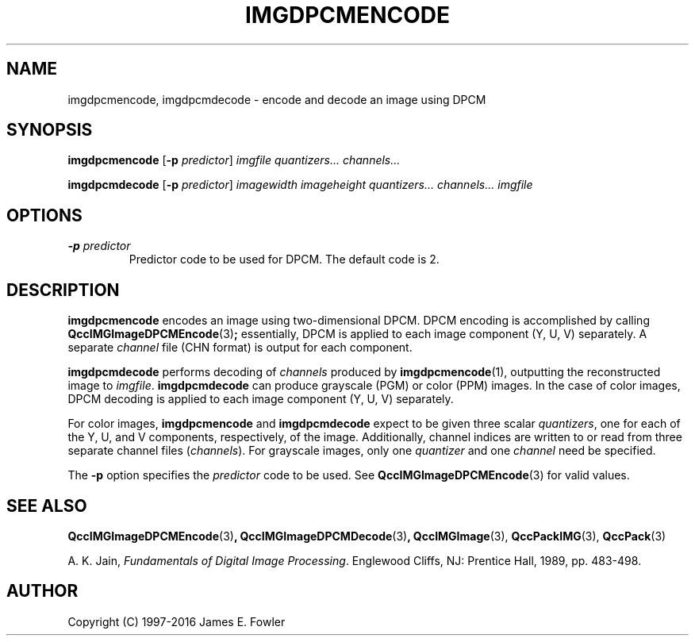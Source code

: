 .TH IMGDPCMENCODE 1 "QCCPACK" ""
.SH NAME
imgdpcmencode,
imgdpcmdecode
\- encode and decode an image using DPCM
.SH SYNOPSIS
.B imgdpcmencode
.RB "[\|" \-p
.IR predictor "\|]"
.I imgfile
.I quantizers...
.I channels...
.br
.sp
.B imgdpcmdecode
.RB "[\|" \-p
.IR predictor "\|]"
.I imagewidth
.I imageheight
.I quantizers...
.I channels...
.I imgfile
.SH OPTIONS
.TP
.BI \-p " predictor"
Predictor code to be used for DPCM. The default code is 2.
.SH DESCRIPTION
.LP
.B imgdpcmencode
encodes an image using two-dimensional DPCM.
DPCM encoding is accomplished by calling
.BR QccIMGImageDPCMEncode (3) ;
essentially, DPCM is
applied to each image component (Y, U, V) separately.
A separate
.IR channel
file (CHN format) is output for each component.
.LP
.B imgdpcmdecode
performs decoding of 
.I channels
produced by
.BR imgdpcmencode (1),
outputting the reconstructed image to
.IR imgfile .
.B imgdpcmdecode
can produce grayscale (PGM) or color (PPM) images.
In the case of color images,
DPCM decoding is applied to each image component (Y, U, V) separately.
.LP
For color images,
.B imgdpcmencode
and
.B imgdpcmdecode
expect to be given three scalar
.IR  quantizers ,
one for each of the Y, U, and V components, respectively,
of the image.
Additionally, channel indices are written to or
read from three separate channel files
.RI ( channels ).
For grayscale images, only one
.I quantizer
and one
.I channel
need be specified.
.LP
The 
.B \-p 
option specifies the 
.I predictor
code to be used.
See
.BR QccIMGImageDPCMEncode (3)
for valid values.
.SH "SEE ALSO"
.BR QccIMGImageDPCMEncode (3) ,
.BR QccIMGImageDPCMDecode (3) ,
.BR QccIMGImage (3),
.BR QccPackIMG (3),
.BR QccPack (3)

A. K. Jain,
.IR "Fundamentals of Digital Image Processing" .
Englewood Cliffs, NJ: Prentice Hall, 1989, pp. 483-498.

.SH AUTHOR
Copyright (C) 1997-2016  James E. Fowler
.\"  The programs herein are free software; you can redistribute them and/or
.\"  modify them under the terms of the GNU General Public License
.\"  as published by the Free Software Foundation; either version 2
.\"  of the License, or (at your option) any later version.
.\"  
.\"  These programs are distributed in the hope that they will be useful,
.\"  but WITHOUT ANY WARRANTY; without even the implied warranty of
.\"  MERCHANTABILITY or FITNESS FOR A PARTICULAR PURPOSE.  See the
.\"  GNU General Public License for more details.
.\"  
.\"  You should have received a copy of the GNU General Public License
.\"  along with these programs; if not, write to the Free Software
.\"  Foundation, Inc., 675 Mass Ave, Cambridge, MA 02139, USA.
